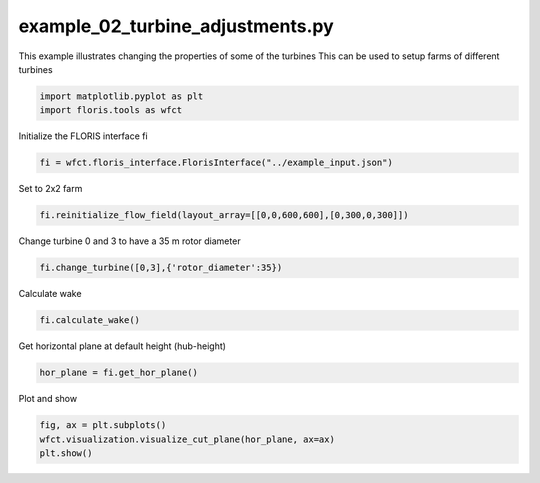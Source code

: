 example_02_turbine_adjustments.py
=================================

This example illustrates changing the properties of some of the turbines
This can be used to setup farms of different turbines

.. code-block:: python3

	import matplotlib.pyplot as plt
	import floris.tools as wfct

Initialize the FLORIS interface fi

.. code-block:: python3

	fi = wfct.floris_interface.FlorisInterface("../example_input.json")

Set to 2x2 farm

.. code-block:: python3

	fi.reinitialize_flow_field(layout_array=[[0,0,600,600],[0,300,0,300]])

Change turbine 0 and 3 to have a 35 m rotor diameter

.. code-block:: python3

	fi.change_turbine([0,3],{'rotor_diameter':35})

Calculate wake

.. code-block:: python3

	fi.calculate_wake()

Get horizontal plane at default height (hub-height)

.. code-block:: python3

	hor_plane = fi.get_hor_plane()

Plot and show

.. code-block:: python3

	fig, ax = plt.subplots()
	wfct.visualization.visualize_cut_plane(hor_plane, ax=ax)
	plt.show()
